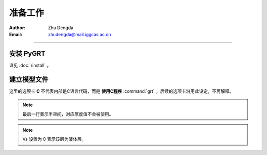 准备工作
=============

:Author: Zhu Dengda
:Email:  zhudengda@mail.iggcas.ac.cn

-----------------------------------------------------------


安装 **PyGRT**
--------------------

详见 :doc:`/install` 。


建立模型文件
--------------------

.. image:: mod.svg
   :align: center

这里的选项卡 **C** 不代表内部是C语言代码，而是 **使用C程序** :command:`grt` 。后续的选项卡沿用此设定，不再解释。

.. tabs:: 

    .. tab:: C

        **PyGRT** 以如下自由格式定义模型中每层的物性参数，每列之间以空格隔开（最后两列的 Qp, Qs 可省略）

        .. code-block:: text

            Thickness(km)    Vp(km/s)    Vs(km/s)   Rho(g/cm^3)   [Qp]   [Qs]

        
        例如 :file:`milrow` 模型（假设文本文件名为 `milrow` ）

        .. literalinclude:: dynamic/run/milrow
            :language: text
        

    .. tab:: Python

        模型格式与C一致，在Python中可以使用 :code:`np.loadtxt()` 导入文本文件，或者手动定义数组

        .. literalinclude:: dynamic/run/run.py
            :language: python
            :start-after: START BUILD MODEL
            :end-before: END BUILD MODEL


.. note::

    最后一行表示半空间，对应厚度值不会被使用。

.. note::

    Vs 设置为 0 表示该层为液体层。